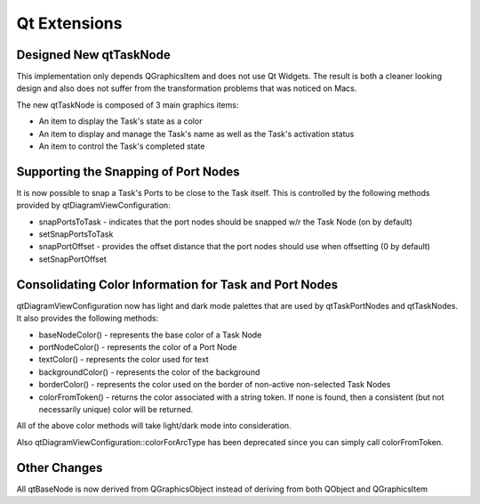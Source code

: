 Qt Extensions
=============

Designed New qtTaskNode
-----------------------

This implementation only depends QGraphicsItem and does not use Qt Widgets.
The result is both a cleaner looking design and also does not suffer from the
transformation problems that was noticed on Macs.

The new qtTaskNode is composed of 3 main graphics items:

* An item to display the Task's state as a color
* An item to display and manage the Task's name as well as the Task's activation status
* An item to control the Task's completed state

Supporting the Snapping of Port Nodes
-------------------------------------

It is now possible to snap a Task's Ports to be close to the Task itself.
This is controlled by the following methods provided by qtDiagramViewConfiguration:

* snapPortsToTask - indicates that the port nodes should be snapped w/r the Task Node (on by default)
* setSnapPortsToTask
* snapPortOffset - provides the offset distance that the port nodes should use when offsetting (0 by default)
* setSnapPortOffset

Consolidating Color Information for Task and Port Nodes
-------------------------------------------------------

qtDiagramViewConfiguration now has light and dark mode palettes that are used by qtTaskPortNodes and qtTaskNodes.  It also provides the following methods:

* baseNodeColor() - represents the base color of a Task Node
* portNodeColor() - represents the color of a Port Node
* textColor() - represents the color used for text
* backgroundColor() - represents the color of the background
* borderColor() - represents the color used on the border of non-active non-selected Task Nodes
* colorFromToken() - returns the color associated with a string token.  If none is found, then a consistent (but not necessarily unique) color will be returned.

All of the above color methods will take light/dark mode into consideration.

Also qtDiagramViewConfiguration::colorForArcType has been deprecated since you can simply call colorFromToken.

Other Changes
-------------
All qtBaseNode is now derived from QGraphicsObject instead of deriving from both QObject and QGraphicsItem
